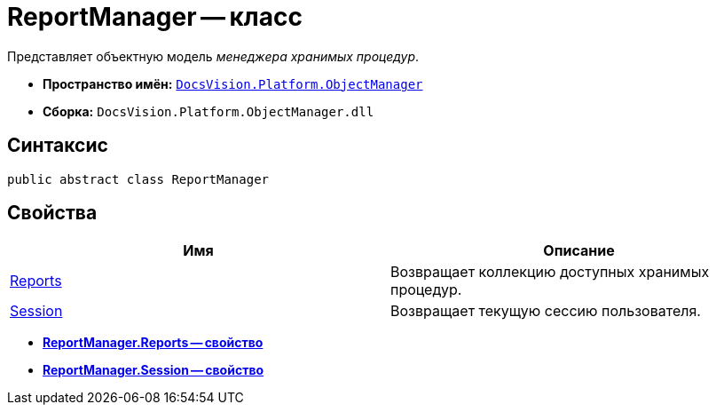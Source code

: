 = ReportManager -- класс

Представляет объектную модель _менеджера хранимых процедур_.

* *Пространство имён:* `xref:api/DocsVision/Platform/ObjectManager/ObjectManager_NS.adoc[DocsVision.Platform.ObjectManager]`
* *Сборка:* `DocsVision.Platform.ObjectManager.dll`

== Синтаксис

[source,csharp]
----
public abstract class ReportManager
----

== Свойства

[cols=",",options="header"]
|===
|Имя |Описание
|xref:api/DocsVision/Platform/ObjectManager/ReportManager.Reports_PR.adoc[Reports] |Возвращает коллекцию доступных хранимых процедур.
|xref:api/DocsVision/Platform/ObjectManager/ReportManager.Session_PR.adoc[Session] |Возвращает текущую сессию пользователя.
|===

* *xref:api/DocsVision/Platform/ObjectManager/ReportManager.Reports_PR.adoc[ReportManager.Reports -- свойство]* +
* *xref:api/DocsVision/Platform/ObjectManager/ReportManager.Session_PR.adoc[ReportManager.Session -- свойство]* +
